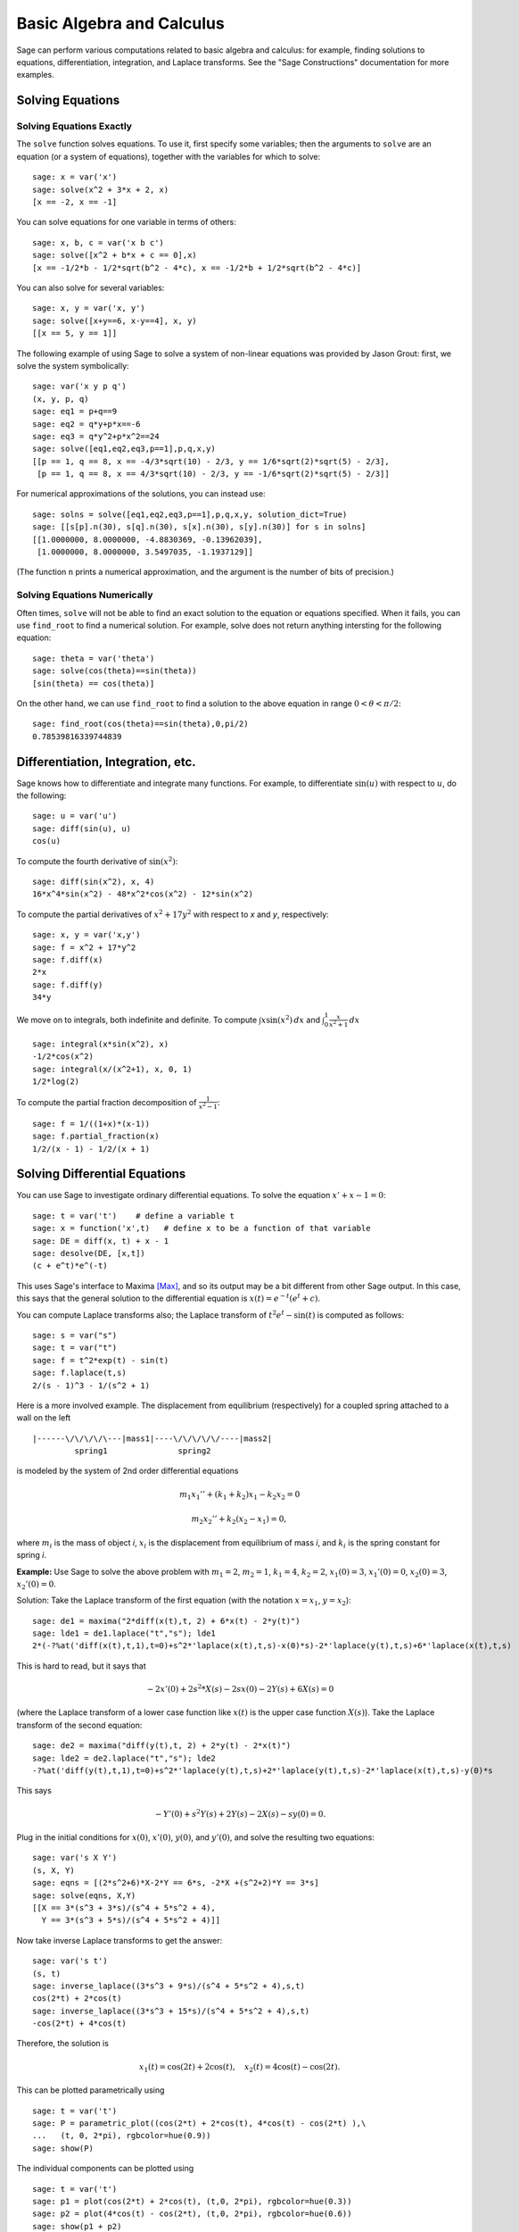 Basic Algebra and Calculus
==========================

Sage can perform various computations related to basic algebra and
calculus: for example, finding solutions to equations,
differentiation, integration, and Laplace transforms. See the
"Sage Constructions" documentation for more examples.

Solving Equations
-----------------

Solving Equations Exactly
~~~~~~~~~~~~~~~~~~~~~~~~~

The ``solve`` function solves equations. To use it, first specify
some variables; then the arguments to ``solve`` are an equation (or a
system of equations), together with the variables for which to
solve:

::

    sage: x = var('x')
    sage: solve(x^2 + 3*x + 2, x)
    [x == -2, x == -1]

You can solve equations for one variable in terms of others:

::

    sage: x, b, c = var('x b c')
    sage: solve([x^2 + b*x + c == 0],x)
    [x == -1/2*b - 1/2*sqrt(b^2 - 4*c), x == -1/2*b + 1/2*sqrt(b^2 - 4*c)]

You can also solve for several variables:

::

    sage: x, y = var('x, y')
    sage: solve([x+y==6, x-y==4], x, y)
    [[x == 5, y == 1]]

The following example of using Sage to solve a system of non-linear
equations was provided by Jason Grout: first, we solve the system
symbolically:

::

    sage: var('x y p q')
    (x, y, p, q)
    sage: eq1 = p+q==9
    sage: eq2 = q*y+p*x==-6
    sage: eq3 = q*y^2+p*x^2==24
    sage: solve([eq1,eq2,eq3,p==1],p,q,x,y)
    [[p == 1, q == 8, x == -4/3*sqrt(10) - 2/3, y == 1/6*sqrt(2)*sqrt(5) - 2/3],
     [p == 1, q == 8, x == 4/3*sqrt(10) - 2/3, y == -1/6*sqrt(2)*sqrt(5) - 2/3]]

For numerical approximations of the solutions, you can instead use:

.. link

::

    sage: solns = solve([eq1,eq2,eq3,p==1],p,q,x,y, solution_dict=True)
    sage: [[s[p].n(30), s[q].n(30), s[x].n(30), s[y].n(30)] for s in solns]
    [[1.0000000, 8.0000000, -4.8830369, -0.13962039],
     [1.0000000, 8.0000000, 3.5497035, -1.1937129]]

(The function ``n`` prints a numerical approximation, and the
argument is the number of bits of precision.)

Solving Equations Numerically
~~~~~~~~~~~~~~~~~~~~~~~~~~~~~

Often times, ``solve`` will not be able to find an exact solution to
the equation or equations specified.  When it fails, you can use
``find_root`` to find a numerical solution.  For example, solve does
not return anything intersting for the following equation::

    sage: theta = var('theta')
    sage: solve(cos(theta)==sin(theta))
    [sin(theta) == cos(theta)]

On the other hand, we can use ``find_root`` to find a solution to the
above equation in range :math:`0 < \theta < \pi/2`::

    sage: find_root(cos(theta)==sin(theta),0,pi/2)
    0.78539816339744839

Differentiation, Integration, etc.
----------------------------------

Sage knows how to differentiate and integrate many functions. For
example, to differentiate :math:`\sin(u)` with respect to :math:`u`,
do the following:

::

    sage: u = var('u')
    sage: diff(sin(u), u)
    cos(u)

To compute the fourth derivative of :math:`\sin(x^2)`:

::

    sage: diff(sin(x^2), x, 4)
    16*x^4*sin(x^2) - 48*x^2*cos(x^2) - 12*sin(x^2)

To compute the partial derivatives of :math:`x^2+17y^2` with
respect to *x* and *y*, respectively:

::

    sage: x, y = var('x,y')
    sage: f = x^2 + 17*y^2
    sage: f.diff(x)
    2*x
    sage: f.diff(y)
    34*y

We move on to integrals, both indefinite and definite. To compute
:math:`\int x\sin(x^2)\, dx` and
:math:`\int_0^1 \frac{x}{x^2+1}\, dx`

::

    sage: integral(x*sin(x^2), x)
    -1/2*cos(x^2)
    sage: integral(x/(x^2+1), x, 0, 1)
    1/2*log(2)

To compute the partial fraction decomposition of
:math:`\frac{1}{x^2-1}`:

::

    sage: f = 1/((1+x)*(x-1))
    sage: f.partial_fraction(x)
    1/2/(x - 1) - 1/2/(x + 1)

.. _section-systems:

Solving Differential Equations
------------------------------

You can use Sage to investigate ordinary differential equations. To
solve the equation :math:`x'+x-1=0`:

::

    sage: t = var('t')    # define a variable t
    sage: x = function('x',t)   # define x to be a function of that variable
    sage: DE = diff(x, t) + x - 1
    sage: desolve(DE, [x,t])
    (c + e^t)*e^(-t)

This uses Sage's interface to Maxima [Max]_, and so its output may be
a bit different from other Sage output. In this case, this says
that the general solution to the differential equation is
:math:`x(t) = e^{-t}(e^{t}+c)`.

You can compute Laplace transforms also; the Laplace transform of
:math:`t^2e^t -\sin(t)` is computed as follows:

::

    sage: s = var("s")
    sage: t = var("t")
    sage: f = t^2*exp(t) - sin(t)
    sage: f.laplace(t,s)
    2/(s - 1)^3 - 1/(s^2 + 1)

Here is a more involved example. The displacement from equilibrium
(respectively) for a coupled spring attached to a wall on the left

::

    |------\/\/\/\/\---|mass1|----\/\/\/\/\/----|mass2|
             spring1               spring2

is modeled by the system of 2nd order differential equations

.. math::
    m_1 x_1'' + (k_1+k_2) x_1 - k_2 x_2 = 0

    m_2 x_2''+ k_2 (x_2-x_1) = 0,

where :math:`m_{i}` is the mass of object *i*, :math:`x_{i}` is
the displacement from equilibrium of mass *i*, and :math:`k_{i}`
is the spring constant for spring *i*.

**Example:** Use Sage to solve the above problem with
:math:`m_{1}=2`, :math:`m_{2}=1`, :math:`k_{1}=4`,
:math:`k_{2}=2`, :math:`x_{1}(0)=3`, :math:`x_{1}'(0)=0`,
:math:`x_{2}(0)=3`, :math:`x_{2}'(0)=0`.

Solution: Take the Laplace transform of the first equation (with
the notation :math:`x=x_{1}`, :math:`y=x_{2}`):

::

    sage: de1 = maxima("2*diff(x(t),t, 2) + 6*x(t) - 2*y(t)")
    sage: lde1 = de1.laplace("t","s"); lde1
    2*(-?%at('diff(x(t),t,1),t=0)+s^2*'laplace(x(t),t,s)-x(0)*s)-2*'laplace(y(t),t,s)+6*'laplace(x(t),t,s)

This is hard to read, but it says that

.. math:: -2x'(0) + 2s^2*X(s) - 2sx(0) - 2Y(s) + 6X(s) = 0

(where the Laplace transform of a lower case function like
:math:`x(t)` is the upper case function :math:`X(s)`). Take the
Laplace transform of the second equation:

::

    sage: de2 = maxima("diff(y(t),t, 2) + 2*y(t) - 2*x(t)")
    sage: lde2 = de2.laplace("t","s"); lde2
    -?%at('diff(y(t),t,1),t=0)+s^2*'laplace(y(t),t,s)+2*'laplace(y(t),t,s)-2*'laplace(x(t),t,s)-y(0)*s

This says

.. math:: -Y'(0) + s^2Y(s) + 2Y(s) - 2X(s) - sy(0) = 0.

Plug in the initial conditions for :math:`x(0)`, :math:`x'(0)`,
:math:`y(0)`, and :math:`y'(0)`, and solve the resulting two
equations:

::

    sage: var('s X Y')
    (s, X, Y)
    sage: eqns = [(2*s^2+6)*X-2*Y == 6*s, -2*X +(s^2+2)*Y == 3*s]
    sage: solve(eqns, X,Y)
    [[X == 3*(s^3 + 3*s)/(s^4 + 5*s^2 + 4),
      Y == 3*(s^3 + 5*s)/(s^4 + 5*s^2 + 4)]]

Now take inverse Laplace transforms to get the answer:

::

    sage: var('s t')
    (s, t)
    sage: inverse_laplace((3*s^3 + 9*s)/(s^4 + 5*s^2 + 4),s,t)
    cos(2*t) + 2*cos(t)
    sage: inverse_laplace((3*s^3 + 15*s)/(s^4 + 5*s^2 + 4),s,t)
    -cos(2*t) + 4*cos(t)

Therefore, the solution is

.. math:: x_1(t) = \cos(2t) + 2\cos(t), \quad x_2(t) = 4\cos(t) - \cos(2t).

This can be plotted parametrically using

::

    sage: t = var('t')
    sage: P = parametric_plot((cos(2*t) + 2*cos(t), 4*cos(t) - cos(2*t) ),\
    ...   (t, 0, 2*pi), rgbcolor=hue(0.9))
    sage: show(P)

The individual components can be plotted using

::

    sage: t = var('t')
    sage: p1 = plot(cos(2*t) + 2*cos(t), (t,0, 2*pi), rgbcolor=hue(0.3))
    sage: p2 = plot(4*cos(t) - cos(2*t), (t,0, 2*pi), rgbcolor=hue(0.6))
    sage: show(p1 + p2)

(For more on plotting, see :ref:`section-plot`.)

REFERENCES: Nagle, Saff, Snider, Fundamentals of Differential
Equations, 6th ed, Addison-Wesley, 2004. (see § 5.5).

Euler's Method for Systems of Differential Equations
----------------------------------------------------

In the next example, we will illustrate Euler's method for first
and second order ODEs. We first recall the basic idea for first
order equations. Given an initial value problem of the form

.. math::
    y'=f(x,y)
    y(a)=c

we want to find the approximate value of the solution at
:math:`x=b` with :math:`b>a`.

Recall from the definition of the derivative that

.. math::  y'(x) \approx \frac{y(x+h)-y(x)}{h},

where :math:`h>0` is given and small. This and the DE together
give :math:`f(x,y(x))\approx
\frac{y(x+h)-y(x)}{h}`. Now solve
for :math:`y(x+h)`:

.. math::   y(x+h) \approx y(x) + h*f(x,y(x)).

If we call :math:`h f(x,y(x))` the "correction term" (for lack of
anything better), call :math:`y(x)` the "old value of *y*", and
call :math:`y(x+h)` the "new value of *y*", then this
approximation can be re-expressed as

.. math::   y_{new} \approx y_{old} + h*f(x,y_{old}).

If we break the interval from *a* to *b* into *n* steps, so that
:math:`h=\frac{b-a}{n}`, then we can record the information for
this method in a table.

============== ==================   ================
:math:`x`      :math:`y`            :math:`hf(x,y)`
============== ==================   ================
:math:`a`      :math:`c`            :math:`hf(a,c)`
:math:`a+h`    :math:`c+hf(a,c)`    ...
:math:`a+2h`   ...
...
:math:`b=a+nh` ???                  ...
============== ==================   ================

The goal is to fill out all the blanks of the table, one row at a
time, until we reach the ??? entry, which is the
Euler's method approximation for  :math:`y(b)`.

The idea for systems of ODEs is similar.

**Example:** Numerically approximate :math:`z(t)` at :math:`t=1` using 4
steps of Euler's method, where :math:`z''+tz'+z=0`,
:math:`z(0)=1`, :math:`z'(0)=0`.

We must reduce the 2nd order ODE down to a system of two first
order DEs (using :math:`x=z`, :math:`y=z'`) and apply Euler's
method:

::

    sage: t,x,y = PolynomialRing(RealField(10),3,"txy").gens()
    sage: f = y; g = -x - y * t
    sage: eulers_method_2x2(f,g, 0, 1, 0, 1/4, 1)
          t                x            h*f(t,x,y)                y       h*g(t,x,y)
          0                1                  0.00                0           -0.25
        1/4              1.0                -0.062            -0.25           -0.23
        1/2             0.94                 -0.12            -0.48           -0.17
        3/4             0.82                 -0.16            -0.66          -0.081
          1             0.65                 -0.18            -0.74           0.022

Therefore, :math:`z(1)\approx 0.75`.

We can also plot the points :math:`(x,y)` to get an approximate
picture of the curve. The function ``eulers_method_2x2_plot`` will
do this; in order to use it, we need to define functions *f* and
*g* which takes one argument with three coordinates: (*t*, *x*,
*y*).

::

    sage: f = lambda z: z[2]        # f(t,x,y) = y
    sage: g = lambda z: -sin(z[1])  # g(t,x,y) = -sin(x)
    sage: P = eulers_method_2x2_plot(f,g, 0.0, 0.75, 0.0, 0.1, 1.0)

At this point, ``P`` is storing two plots: ``P[0]``, the plot of *x*
vs. *t*, and ``P[1]``, the plot of *y* vs. *t*. We can plot both of
these as follows:

.. link

::

    sage: show(P[0] + P[1])

(For more on plotting, see :ref:`section-plot`.)

Special functions
-----------------

Several orthogonal polynomials and special functions are
implemented, using both PARI [GAP]_ and Maxima [Max]_. These are
documented in the appropriate sections ("Orthogonal polynomials"
and "Special functions", respectively) of the Sage reference
manual.

::

    sage: x = polygen(QQ, 'x')
    sage: chebyshev_U(2,x)
    4*x^2 - 1
    sage: bessel_I(1,1,"pari",250)
    0.56515910399248502720769602760986330732889962162109200948029448947925564096
    sage: bessel_I(1,1)
    0.565159103992485
    sage: bessel_I(2,1.1,"maxima")  # last few digits are random
    0.16708949925104899

At this point, Sage has only wrapped these functions for numerical use.
For symbolic use, please use the Maxima interface directly, as in
the following example:

::

    sage: maxima.eval("f:bessel_y(v, w)")
    'bessel_y(v,w)'
    sage: maxima.eval("diff(f,w)")
    '(bessel_y(v-1,w)-bessel_y(v+1,w))/2'

.. [GAP] The GAP Group, ``GAP - Groups, Algorithms, and Programming``, http://www.gap-system.org

.. [Max] Maxima, http://maxima.sf.net/
